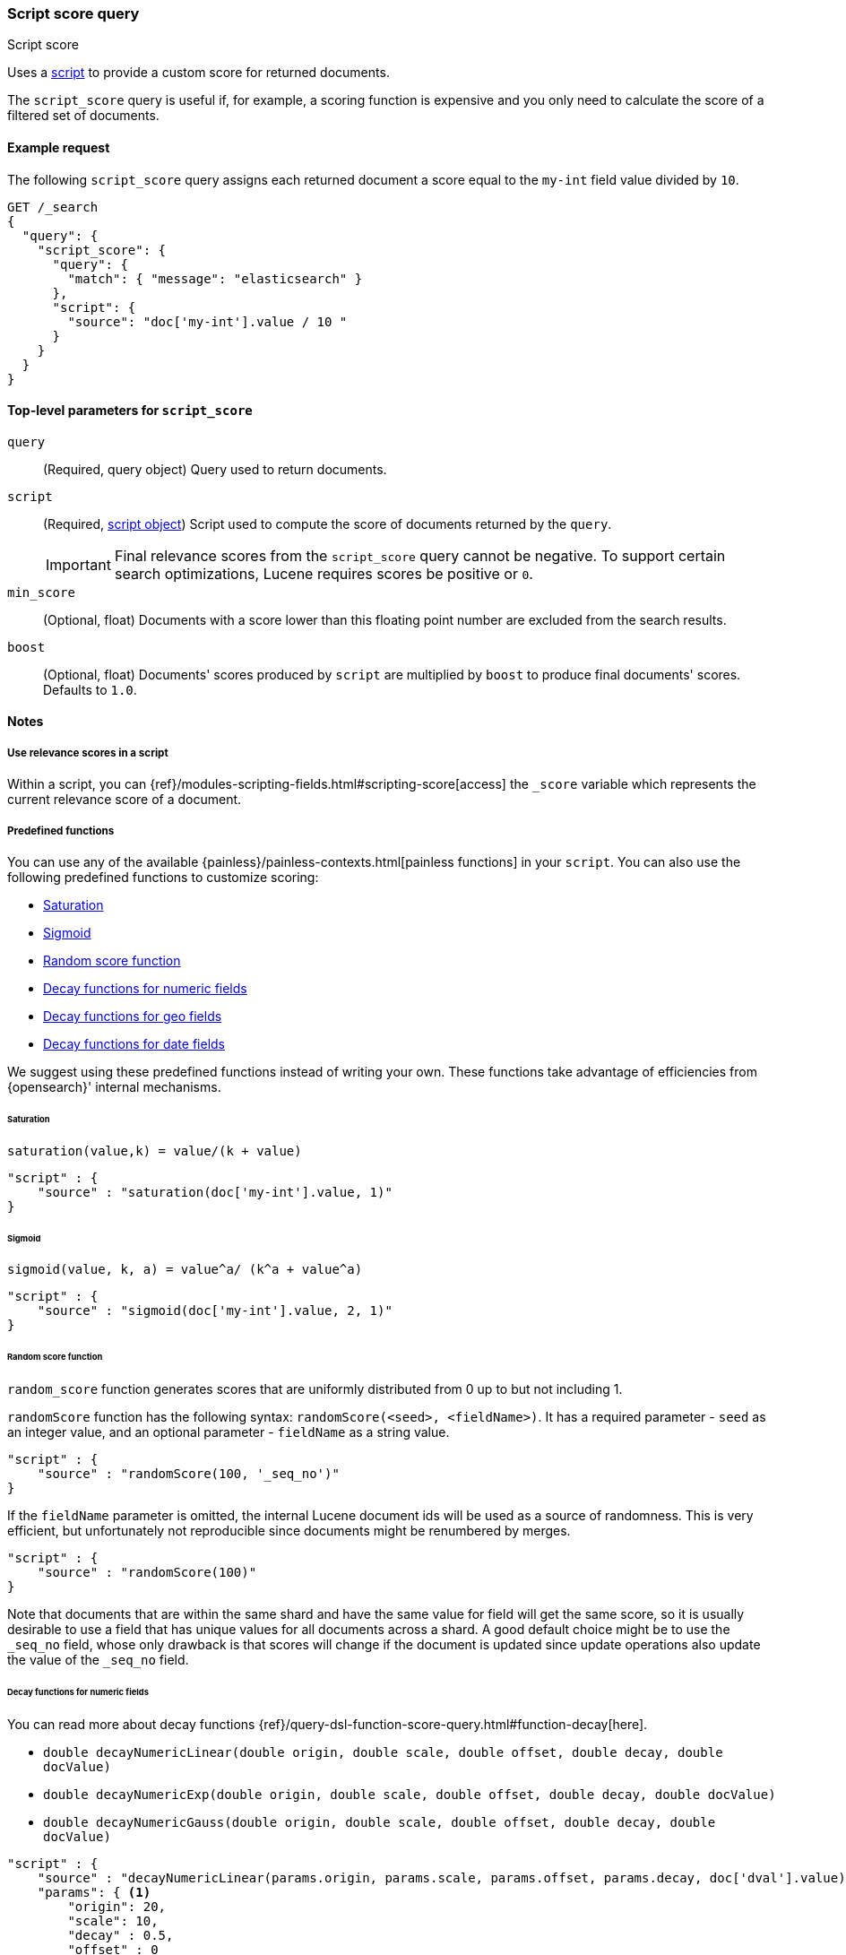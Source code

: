 [[query-dsl-script-score-query]]
=== Script score query
++++
<titleabbrev>Script score</titleabbrev>
++++

Uses a <<modules-scripting,script>> to provide a custom score for returned
documents.

The `script_score` query is useful if, for example, a scoring function is expensive and you only need to calculate the score of a filtered set of documents.


[[script-score-query-ex-request]]
==== Example request
The following `script_score` query assigns each returned document a score equal to the `my-int` field value divided by `10`.

[source,console]
--------------------------------------------------
GET /_search
{
  "query": {
    "script_score": {
      "query": {
        "match": { "message": "elasticsearch" }
      },
      "script": {
        "source": "doc['my-int'].value / 10 "
      }
    }
  }
}
--------------------------------------------------


[[script-score-top-level-params]]
==== Top-level parameters for `script_score`
`query`::
(Required, query object) Query used to return documents.

`script`::
+
--
(Required, <<modules-scripting-using,script object>>) Script used to compute the score of documents returned by the `query`.

IMPORTANT: Final relevance scores from the `script_score` query cannot be
negative. To support certain search optimizations, Lucene requires
scores be positive or `0`.
--

`min_score`::
(Optional, float) Documents with a score lower
than this floating point number are excluded from the search results.

`boost`::
(Optional, float) Documents' scores produced by `script` are
multiplied by `boost` to produce final documents' scores. Defaults to `1.0`.

[[script-score-query-notes]]
==== Notes

[[script-score-access-scores]]
===== Use relevance scores in a script

Within a script, you can
{ref}/modules-scripting-fields.html#scripting-score[access] 
the `_score` variable which represents the current relevance score of a
document.

[[script-score-predefined-functions]]
===== Predefined functions
You can use any of the available {painless}/painless-contexts.html[painless
functions] in your `script`. You can also use the following predefined functions
to customize scoring:

* <<script-score-saturation>>
* <<script-score-sigmoid>>
* <<random-score-function>>
* <<decay-functions-numeric-fields>>
* <<decay-functions-geo-fields>>
* <<decay-functions-date-fields>>

We suggest using these predefined functions instead of writing your own.
These functions take advantage of efficiencies from {opensearch}' internal mechanisms.

[[script-score-saturation]]
====== Saturation
`saturation(value,k) = value/(k + value)`

[source,js]
--------------------------------------------------
"script" : {
    "source" : "saturation(doc['my-int'].value, 1)"
}
--------------------------------------------------
// NOTCONSOLE

[[script-score-sigmoid]]
====== Sigmoid
`sigmoid(value, k, a) = value^a/ (k^a + value^a)`

[source,js]
--------------------------------------------------
"script" : {
    "source" : "sigmoid(doc['my-int'].value, 2, 1)"
}
--------------------------------------------------
// NOTCONSOLE

[[random-score-function]]
====== Random score function
`random_score` function generates scores that are uniformly distributed
from 0 up to but not including 1.

`randomScore` function has the following syntax:
`randomScore(<seed>, <fieldName>)`.
It has a required parameter - `seed` as an integer value,
and an optional parameter - `fieldName` as a string value.

[source,js]
--------------------------------------------------
"script" : {
    "source" : "randomScore(100, '_seq_no')"
}
--------------------------------------------------
// NOTCONSOLE

If the `fieldName` parameter is omitted, the internal Lucene
document ids will be used as a source of randomness. This is very efficient,
but unfortunately not reproducible since documents might be renumbered
by merges.

[source,js]
--------------------------------------------------
"script" : {
    "source" : "randomScore(100)"
}
--------------------------------------------------
// NOTCONSOLE

Note that documents that are within the same shard and have the
same value for field will get the same score, so it is usually desirable
to use a field that has unique values for all documents across a shard.
A good default choice might be to use the `_seq_no`
field, whose only drawback is that scores will change if the document is
updated since update operations also update the value of the `_seq_no` field.


[[decay-functions-numeric-fields]]
====== Decay functions for numeric fields
You can read more about decay functions 
{ref}/query-dsl-function-score-query.html#function-decay[here].

* `double decayNumericLinear(double origin, double scale, double offset, double decay, double docValue)`
* `double decayNumericExp(double origin, double scale, double offset, double decay, double docValue)`
* `double decayNumericGauss(double origin, double scale, double offset, double decay, double docValue)`

[source,js]
--------------------------------------------------
"script" : {
    "source" : "decayNumericLinear(params.origin, params.scale, params.offset, params.decay, doc['dval'].value)",
    "params": { <1>
        "origin": 20,
        "scale": 10,
        "decay" : 0.5,
        "offset" : 0
    }
}
--------------------------------------------------
// NOTCONSOLE
<1> Using `params` allows to compile the script only once, even if params change.

[[decay-functions-geo-fields]]
====== Decay functions for geo fields

* `double decayGeoLinear(String originStr, String scaleStr, String offsetStr, double decay, GeoPoint docValue)`

* `double decayGeoExp(String originStr, String scaleStr, String offsetStr, double decay, GeoPoint docValue)`

* `double decayGeoGauss(String originStr, String scaleStr, String offsetStr, double decay, GeoPoint docValue)`

[source,js]
--------------------------------------------------
"script" : {
    "source" : "decayGeoExp(params.origin, params.scale, params.offset, params.decay, doc['location'].value)",
    "params": {
        "origin": "40, -70.12",
        "scale": "200km",
        "offset": "0km",
        "decay" : 0.2
    }
}
--------------------------------------------------
// NOTCONSOLE

[[decay-functions-date-fields]]
====== Decay functions for date fields

* `double decayDateLinear(String originStr, String scaleStr, String offsetStr, double decay, JodaCompatibleZonedDateTime docValueDate)`

* `double decayDateExp(String originStr, String scaleStr, String offsetStr, double decay, JodaCompatibleZonedDateTime docValueDate)`

* `double decayDateGauss(String originStr, String scaleStr, String offsetStr, double decay, JodaCompatibleZonedDateTime docValueDate)`

[source,js]
--------------------------------------------------
"script" : {
    "source" : "decayDateGauss(params.origin, params.scale, params.offset, params.decay, doc['date'].value)",
    "params": {
        "origin": "2008-01-01T01:00:00Z",
        "scale": "1h",
        "offset" : "0",
        "decay" : 0.5
    }
}
--------------------------------------------------
// NOTCONSOLE

NOTE: Decay functions on dates are limited to dates in the default format
and default time zone. Also calculations with `now` are not supported.

===== Allow expensive queries
Script score queries will not be executed if <<query-dsl-allow-expensive-queries, `search.allow_expensive_queries`>>
is set to false.

[[script-score-faster-alt]]
===== Faster alternatives
The `script_score` query calculates the score for
every matching document, or hit. There are faster alternative query types that
can efficiently skip non-competitive hits:

* If you want to boost documents on some static fields, use the 
 <<query-dsl-rank-feature-query, `rank_feature`>> query.
 * If you want to boost documents closer to a date or geographic point, use the
 <<query-dsl-distance-feature-query, `distance_feature`>> query.

[[script-score-function-score-transition]]
===== Transition from the function score query
We are deprecating the <<query-dsl-function-score-query, `function_score`>>
query. We recommend using the `script_score` query instead.

You can implement the following functions from the `function_score` query using
the `script_score` query:

* <<script-score>>
* <<weight>>
* <<random-score>>
* <<field-value-factor>>
* <<decay-functions>>

[[script-score]]
====== `script_score`
What you used in `script_score` of the Function Score query, you
can copy into the Script Score query. No changes here.

[[weight]]
====== `weight`
`weight` function can be implemented in the Script Score query through
the following script:

[source,js]
--------------------------------------------------
"script" : {
    "source" : "params.weight * _score",
    "params": {
        "weight": 2
    }
}
--------------------------------------------------
// NOTCONSOLE

[[random-score]]
====== `random_score`

Use `randomScore` function
as described in <<random-score-function, random score function>>.

[[field-value-factor]]
====== `field_value_factor`
`field_value_factor` function can be easily implemented through script:

[source,js]
--------------------------------------------------
"script" : {
    "source" : "Math.log10(doc['field'].value * params.factor)",
    "params" : {
        "factor" : 5
    }
}
--------------------------------------------------
// NOTCONSOLE


For checking if a document has a missing value, you can use
`doc['field'].size() == 0`. For example, this script will use
a value `1` if a document doesn't have a field `field`:

[source,js]
--------------------------------------------------
"script" : {
    "source" : "Math.log10((doc['field'].size() == 0 ? 1 : doc['field'].value()) * params.factor)",
    "params" : {
        "factor" : 5
    }
}
--------------------------------------------------
// NOTCONSOLE

This table lists how `field_value_factor` modifiers can be implemented
through a script:

[cols="<,<",options="header",]
|=======================================================================
| Modifier | Implementation in Script Score

| `none` | -
| `log` |  `Math.log10(doc['f'].value)`
| `log1p` | `Math.log10(doc['f'].value + 1)`
| `log2p` | `Math.log10(doc['f'].value + 2)`
| `ln` | `Math.log(doc['f'].value)`
| `ln1p` | `Math.log(doc['f'].value + 1)`
| `ln2p` | `Math.log(doc['f'].value + 2)`
| `square` | `Math.pow(doc['f'].value, 2)`
| `sqrt` | `Math.sqrt(doc['f'].value)`
| `reciprocal` | `1.0 / doc['f'].value`
|=======================================================================

[[decay-functions]]
====== `decay` functions
The `script_score` query has equivalent <<decay-functions, decay functions>>
that can be used in script.


[[score-explanation]]
====== Explain request
Using an <<search-explain, explain request>> provides an explanation of how the parts of a score were computed. The `script_score` query can add its own explanation by setting the `explanation` parameter:

[source,console]
--------------------------------------------------
GET /my-index-000001/_explain/0
{
  "query": {
    "script_score": {
      "query": {
        "match": { "message": "elasticsearch" }
      },
      "script": {
        "source": """
          long count = doc['count'].value;
          double normalizedCount = count / 10;
          if (explanation != null) {
            explanation.set('normalized count = count / 10 = ' + count + ' / 10 = ' + normalizedCount);
          }
          return normalizedCount;
        """
      }
    }
  }
}
--------------------------------------------------
// TEST[setup:my_index]

Note that the `explanation` will be null when using in a normal `_search` request, so having a conditional guard is best practice.
